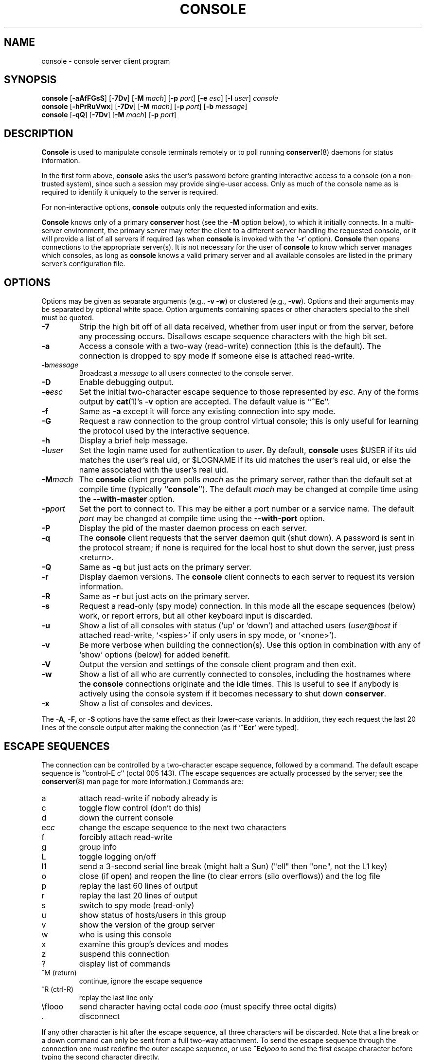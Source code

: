 .\" $Id: console.man,v 1.11 2001-07-26 10:25:24-07 bryan Exp $
.TH CONSOLE 1 "Local"
.SH NAME
console \- console server client program
.SH SYNOPSIS
\fBconsole\fP [\fB\-aAfFGsS\fP] [\fB\-7Dv\fP] [\fB\-M\fP \fImach\fP]
[\fB\-p\fP \fIport\fP] [\fB\-e\fP \fIesc\fP] [\fB\-l\fP \fIuser\fP]
\fIconsole\fP
.br
\fBconsole\fP [\fB\-hPrRuVwx\fP] [\fB\-7Dv\fP] [\fB\-M\fP \fImach\fP]
[\fB\-p\fP \fIport\fP] [\fB\-b\fP \fImessage\fP]
.br
\fBconsole\fP [\fB\-qQ\fP] [\fB\-7Dv\fP] [\fB\-M\fP \fImach\fP]
[\fB\-p\fP \fIport\fP]
.SH DESCRIPTION
.B Console
is used to manipulate console terminals remotely or to poll running
\fBconserver\fP(8) daemons for status information.
.PP
In the first form above,
.B console
asks the user's password before
granting interactive access to a console (on a non-trusted system),
since such a session may provide single-user access.
Only as much of the console name as is required to
identify it uniquely to the server is required.
.PP
For non-interactive options,
.B console
outputs only the requested information and exits.
.PP
.B Console
knows only of a primary
.B conserver
host
(see the \fB\-M\fP option below),
to which it initially connects.
In a multi-server environment, the primary server may refer
the client to a different server handling the requested console,
or it will provide a list of all servers if required
(as when
.B console
is invoked with the
.RB ` \-r '
option).
.B Console
then opens connections to the appropriate server(s).
It is not necessary for the user of
.B console
to know which server manages which consoles,
as long as
.B console
knows a valid primary server
and all available consoles are listed in the primary server's
configuration file.
.SH OPTIONS
.PP
Options may be given as separate arguments (e.g., \fB\-v -w\fP)
or clustered (e.g., \fB\-vw\fP).
Options and their arguments may be separated by optional white space.
Option arguments containing spaces or other characters special to the shell
must be quoted.
.TP
.B \-7
Strip the high bit off of all data received,
whether from user input or from the server,
before any processing occurs.
Disallows escape sequence characters with the high bit set.
.TP
.B \-a
Access a console with a two-way (read-write) connection (this is the default).
The connection is dropped to spy mode if someone else is attached read-write.
.TP
.BI \-b message
Broadcast a \fImessage\fP to all users connected to the console server.
.TP
.B \-D
Enable debugging output.
.TP
.BI \-e esc
Set the initial two-character escape sequence to
those represented by \fIesc\fP.
Any of the forms output by \fBcat\fP(1)'s \-\fBv\fP option
are accepted.  The default value is ``\fB^Ec\fP''.
.TP
.B \-f
Same as \fB\-a\fP except it will force any existing connection into spy mode.
.TP
.B \-G
Request a raw connection to the group control virtual console;
this is only useful for learning the protocol used by the
interactive sequence.
.TP
.B \-h
Display a brief help message.
.TP
.BI \-l user
Set the login name used for authentication to \fIuser\fP.
By default, \fBconsole\fP uses $USER if its uid matches the user's real uid,
or $LOGNAME if its uid matches the user's real uid,
or else the name associated with the user's real uid.
.TP
.BI \-M mach
The \fBconsole\fP client program polls \fImach\fP as the primary server,
rather than the default set at compile time (typically ``\fBconsole\fP'').
The default \fImach\fP may be changed at compile time using the
\fB--with-master\fP option.
.TP
.BI \-p port
Set the port to connect to.  This may be either a port number
or a service name.  The default \fIport\fP may be changed at compile time
using the \fB--with-port\fP option.
.TP
.B \-P
Display the pid of the master daemon process on each server.
.TP
.B \-q
The \fBconsole\fP client requests that the server daemon quit (shut down).
A password is sent in the protocol stream; if none is required for
the local host to shut down the server, just press <return>.
.TP
.B \-Q
Same as \fB\-q\fP but just acts on the primary server.
.TP
.B \-r
Display daemon versions.  The \fBconsole\fP client connects to each
server to request its version information.
.TP
.B \-R
Same as \fB\-r\fP but just acts on the primary server.
.TP
.B \-s
Request a read-only (spy mode) connection.
In this mode all the escape sequences (below) work, or report errors,
but all other keyboard input is discarded.
.TP
.B \-u
Show a list of all consoles with status (`up' or `down')
and attached users (\fIuser\fP@\fIhost\fP if attached read-write,
`<spies>' if only users in spy mode, or `<none>').
.TP
.B \-v
Be more verbose when building the connection(s).
Use this option in combination with any of `show' options (below)
for added benefit.
.TP
.B \-V
Output the version and settings of the console client program
and then exit.
.TP
.B \-w
Show a list of all who are currently connected to consoles,
including the hostnames where the \fBconsole\fP connections originate
and the idle times.  This is useful to see if anybody is actively
using the console system if it becomes necessary to shut down
\fBconserver\fP.
.TP
.B \-x
Show a list of consoles and devices.
.PP
The \fB\-A\fP, \fB\-F\fP, or \fB\-S\fP options have the same effect as
their lower-case variants.
In addition, they each request the last 20 lines of the console output after
making the connection (as if `\fB^Ecr\fP' were typed).
.SH "ESCAPE SEQUENCES"
The connection can be controlled by a two-character escape sequence, followed
by a command.  The default escape sequence is ``control-E c''
(octal 005 143).
(The escape sequences are actually processed by the server; see the
.BR conserver (8)
man page for more information.)
Commands are:
.sp
.PD 0
.IP a
attach read-write if nobody already is
.IP c
toggle flow control (don't do this)
.IP d
down the current console
.IP e\fIcc\fP
change the escape sequence to the next two characters
.IP f
forcibly attach read-write
.IP g
group info
.IP L
toggle logging on/off
.IP l1
send a 3-second serial line break (might halt a Sun)
("ell" then "one", not the L1 key)
.IP o
close (if open) and reopen the line (to clear errors (silo overflows))
and the log file
.IP p
replay the last 60 lines of output
.IP r
replay the last 20 lines of output
.IP s
switch to spy mode (read-only)
.IP u
show status of hosts/users in this group
.IP v
show the version of the group server
.IP w
who is using this console
.IP x
examine this group's devices and modes
.IP z
suspend this connection
.IP ?
display list of commands
.IP "^M (return)"
continue, ignore the escape sequence
.IP "^R (ctrl-R)"
replay the last line only
.IP \\\fIooo\fP
send character having octal code \fIooo\fP
(must specify three octal digits)
.IP \.
disconnect
.PD
.PP
If any other character is hit after the escape sequence, all three characters
will be discarded.
Note that a line break or a down command
can only be sent from a full two-way attachment.
To send the escape sequence through the connection one must redefine
the outer escape sequence, or use \fB^Ec\\\fP\fIooo\fP to send the
first escape character before typing the second character directly.
.PP
In the \fB\-u\fP output, the login ``<none>'' indicates no one is
viewing that console, and the login ``<spies>'' indicates that
no one has a full two-way attachment.  When no one is attached to
a console its output is cloned to the stdout of the server process
if \fBconserver\fP was started with the \fB\-u\fP option.
.SH EXAMPLES
.TP
console \-u
Outputs something like:
.sp
.RS
.ta 18n 24n
dumb	up	<none>
.br
expert	up	ksb@mentor
.br
tyro	up	<spies>
.br
mentor	up	<none>
.br
sage	up	fine@cis
.DT
.RE
.IP
The \fB<none>\fP indicates no one is viewing \fIdumb\fP or \fImentor\fP,
the \fB<spies>\fP indicates only read-only connections exist for \fItyro\fP,
and
other \fIlogin\fP@\fIhost\fP entries indicate users attached read-write to
\fIsage\fP and \fIexpert\fP.
.TP
console \-w
Outputs something like:
.sp
.RS
.ta 18n 26n 32n
ksb@extra	attach	2days	expert
.br
file@cis	attach	21:46	sage
.br
dmr@alice	spy	\00:04	tyro
.DT
.RE
.IP
The third column is the idle time of the user.
Either \fIhours\fP:\fIminutes\fP or number of days is displayed.
.TP
console \-e \*(lq^[1\*(rq lv426
Requests a connection to the host ``lv426'' with the escape characters
set to ``escape one''.
.SH BUGS
Connections suspended under Dynix sometimes break the kernel when
resumed.
.PP
It is possible to create a loop of console connections, with ugly results.
Never run \fBconsole\fP from within a console connection (unless you set each
escape sequence differently).
.PP
The \fB\-G\fP option doesn't help to explain how connections get built.
.SH AUTHORS
Thomas A. Fine, Ohio State Computer Science
.br
Kevin Braunsdorf, Purdue University Computing Center
.br
Bryan Stansell, conserver.com
.SH "SEE ALSO"
.BR conserver.cf (5),
.BR conserver.passwd (5),
.BR conserver (8)
